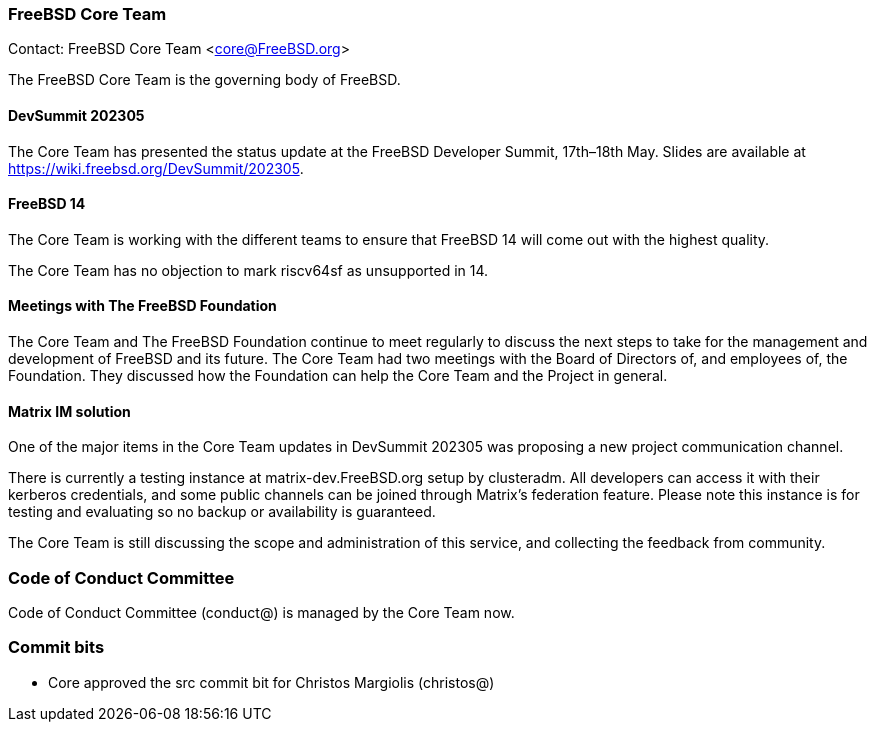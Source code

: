 === FreeBSD Core Team

Contact: FreeBSD Core Team <core@FreeBSD.org>

The FreeBSD Core Team is the governing body of FreeBSD.

==== DevSummit 202305

The Core Team has presented the status update at the FreeBSD Developer Summit, 17th–18th May.
Slides are available at link:https://wiki.freebsd.org/DevSummit/202305[].

==== FreeBSD 14

The Core Team is working with the different teams to ensure that FreeBSD 14 will come out with the highest quality.

The Core Team has no objection to mark riscv64sf as unsupported in 14.

==== Meetings with The FreeBSD Foundation

The Core Team and The FreeBSD Foundation continue to meet regularly to discuss the next steps to take for the management and development of FreeBSD and its future.
The Core Team had two meetings with the Board of Directors of, and employees of, the Foundation.
They discussed how the Foundation can help the Core Team and the Project in general.

==== Matrix IM solution

One of the major items in the Core Team updates in DevSummit 202305 was proposing a new project communication channel.

There is currently a testing instance at matrix-dev.FreeBSD.org setup by clusteradm.
All developers can access it with their kerberos credentials, and some public channels can be joined through Matrix's federation feature.
Please note this instance is for testing and evaluating so no backup or availability is guaranteed.

The Core Team is still discussing the scope and administration of this service, and collecting the feedback from community.

=== Code of Conduct Committee

Code of Conduct Committee (conduct@) is managed by the Core Team now.

=== Commit bits

* Core approved the src commit bit for Christos Margiolis (christos@)
